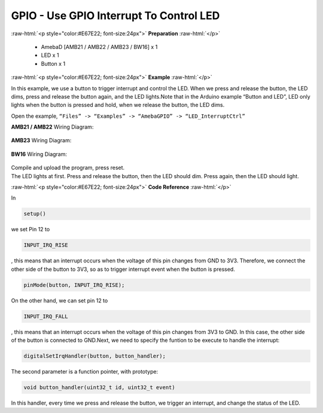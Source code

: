 ##########################################################################
GPIO - Use GPIO Interrupt To Control LED
##########################################################################

.. role:: raw-html(raw)
   :format: html

:raw-html:`<p style="color:#E67E22; font-size:24px">`
**Preparation**
:raw-html:`</p>`

  - AmebaD [AMB21 / AMB22 / AMB23 / BW16] x 1
  - LED x 1
  - Button x 1

:raw-html:`<p style="color:#E67E22; font-size:24px">`
**Example**
:raw-html:`</p>`

In this example, we use a button to trigger interrupt and control the
LED. When we press and release the button, the LED dims, press and
release the button again, and the LED lights.Note that in the Arduino
example “Button and LED”, LED only lights when the button is pressed and
hold, when we release the button, the LED dims.

Open the example, ``“Files” -> “Examples” -> “AmebaGPIO” ->
“LED_InterruptCtrl”``

**AMB21 / AMB22** Wiring Diagram: 
  
  |1|

**AMB23** Wiring Diagram:
  
  |2|

**BW16** Wiring Diagram:
  
  |2-2|

| Compile and upload the program, press reset.
| The LED lights at first. Press and release the button, then the LED
  should dim. Press again, then the LED should light.

:raw-html:`<p style="color:#E67E22; font-size:24px">`
**Code Reference**
:raw-html:`</p>`

In

.. code-block:: c

  setup()

we set Pin 12 to

.. code-block:: c

  INPUT_IRQ_RISE

, this means that an interrupt occurs when the voltage of this pin
changes from GND to 3V3. Therefore, we connect the other side of the
button to 3V3, so as to trigger interrupt event when the button is
pressed.

.. code-block:: c

  pinMode(button, INPUT_IRQ_RISE);

On the other hand, we can set pin 12 to

.. code-block:: c

  INPUT_IRQ_FALL

, this means that an interrupt occurs when the voltage of this pin
changes from 3V3 to GND. In this case, the other side of the button is
connected to GND.Next, we need to specify the funtion to be execute to
handle the interrupt:

.. code-block:: c

  digitalSetIrqHandler(button, button_handler);

The second parameter is a function pointer, with prototype:

.. code-block:: c

  void button_handler(uint32_t id, uint32_t event)

In this handler, every time we press and release the button, we trigger
an interrupt, and change the status of the LED.

.. |1| image:: /ambd_arduino/media/GPIO_Use_GPIO_Interrupt_To_Control_LED/image1.png
   :width: 1335
   :height: 934
   :scale: 50 %
.. |2| image:: /ambd_arduino/media/GPIO_Use_GPIO_Interrupt_To_Control_LED/image2.png
   :width: 1335
   :height: 934
   :scale: 50 %
.. |2-2| image:: /ambd_arduino/media/GPIO_Use_GPIO_Interrupt_To_Control_LED/image2-2.png
   :width: 763
   :height: 777
   :scale: 70 %